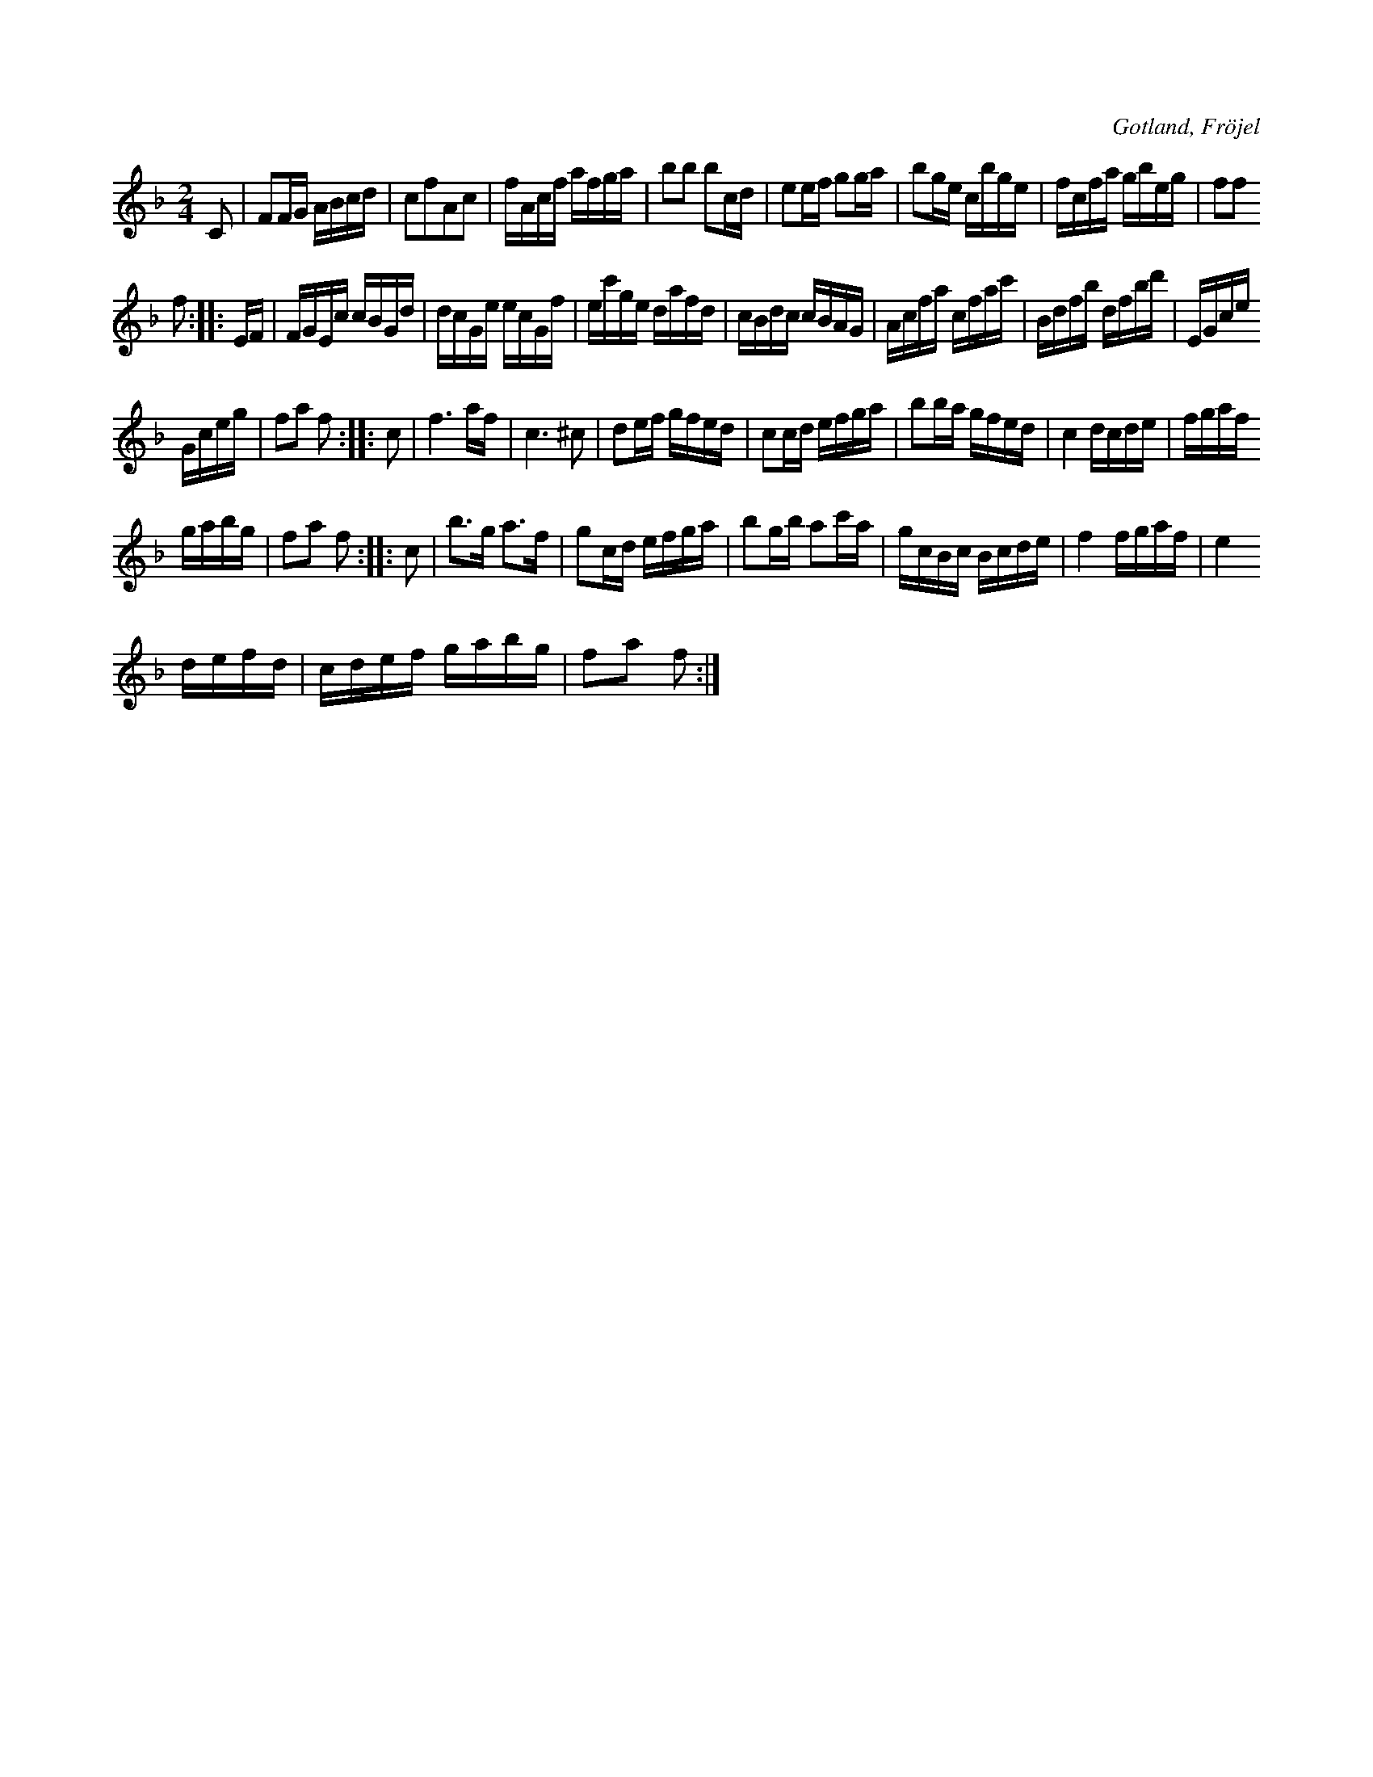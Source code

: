 X:657
T:
S:Efter Karl Odin Kaupe i Fröjel.
R:kadrilj
O:Gotland, Fröjel
M:2/4
L:1/16
K:F
C2|F2FG ABcd|c2f2A2c2|fAcf afga|b2b2 b2cd|e2ef g2ga|b2ge cbge|fcfa gbeg|f2f2
f2::EF|FGEc cBGd|dcGe ecGf|ec'ge dafd|cBdc cBAG|Acfa cfac'|Bdfb dfbd'|EGce
Gceg|f2a2 f2::c2|f6 af|c6 ^c2|d2ef gfed|c2cd efga|b2ba gfed|c4dcde|fgaf
gabg|f2a2 f2::c2|b3g a3f|g2cd efga|b2gb a2c'a|gcBc Bcde|f4 fgaf|e4 % infört rättelse från originalboken _e -> e
defd|cdef gabg|f2a2 f2:|


